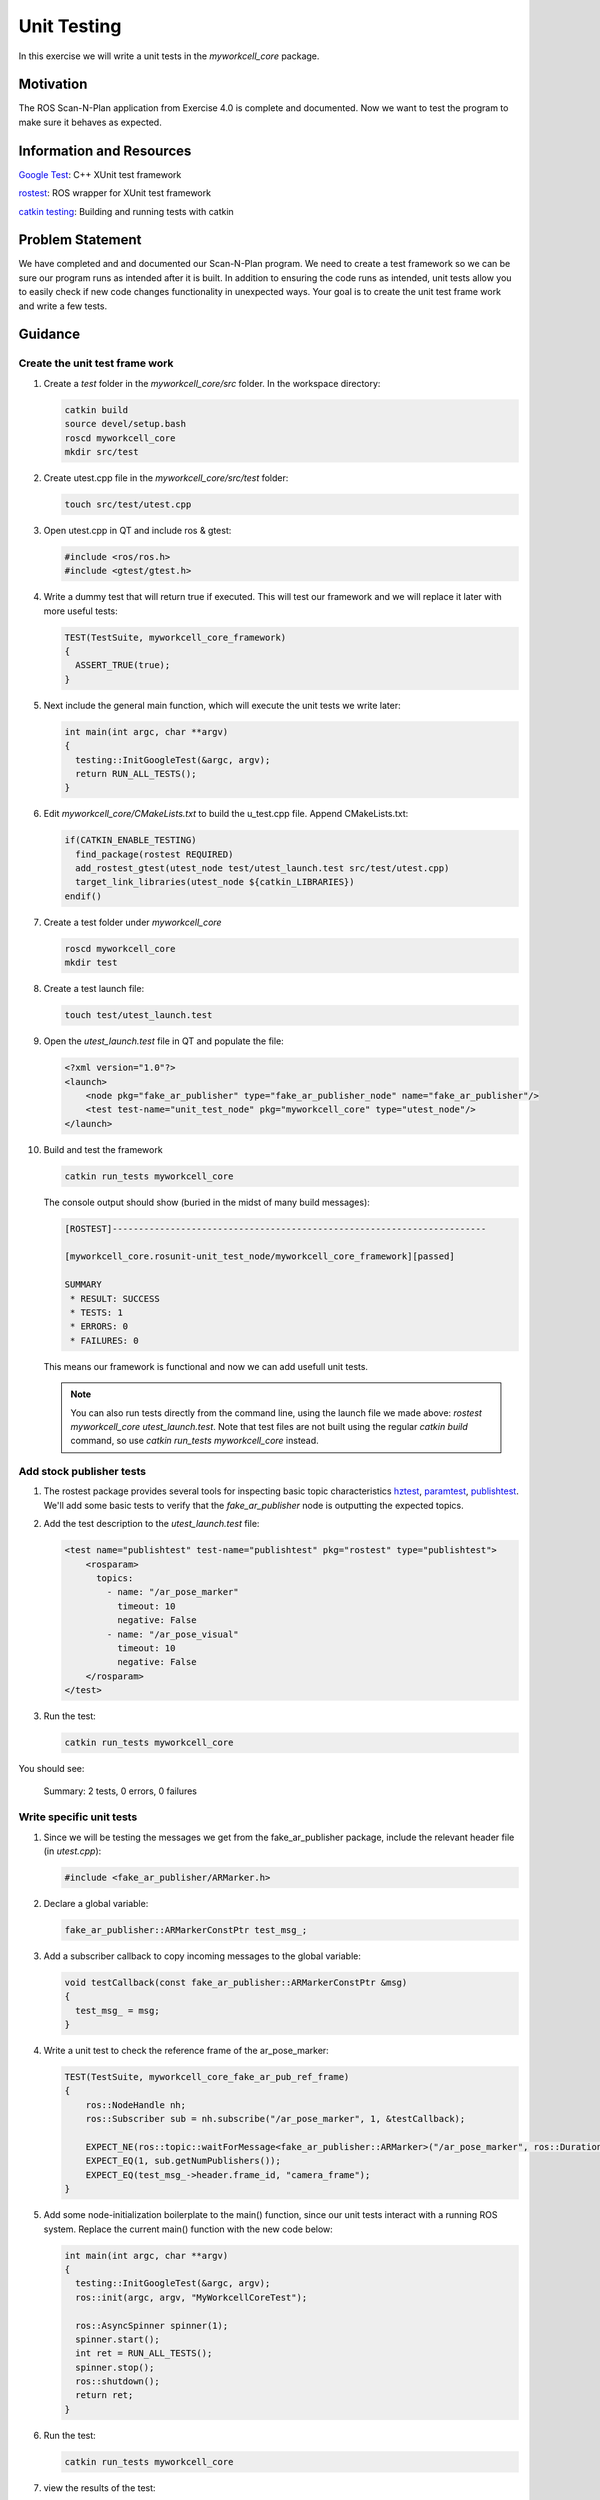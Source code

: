 Unit Testing
============

In this exercise we will write a unit tests in the `myworkcell_core` package.

Motivation
----------

The ROS Scan-N-Plan application from Exercise 4.0 is complete and documented.  Now we want to test the program to make sure it behaves as expected.

Information and Resources
-------------------------

`Google Test <https://github.com/google/googletest/blob/master/googletest/docs/primer.md>`__: C++ XUnit test framework

`rostest <http://wiki.ros.org/rostest>`__: ROS wrapper for XUnit test framework

`catkin testing <http://catkin-tools.readthedocs.io/en/latest/verbs/catkin_build.html?highlight=run_tests#building-and-running-tests>`__: Building and running tests with catkin

Problem Statement
-----------------

We have completed and and documented our Scan-N-Plan program.  We need to create a test framework so we can be sure our program runs as intended after it is built. In addition to ensuring the code runs as intended, unit tests allow you to easily check if new code changes functionality in unexpected ways.  Your goal is to create the unit test frame work and write a few tests. 

Guidance
--------

Create the unit test frame work
^^^^^^^^^^^^^^^^^^^^^^^^^^^^^^^

#. Create a `test` folder in the `myworkcell_core/src` folder. In the workspace directory:

   .. code-block:: bash

	       catkin build
	       source devel/setup.bash
	       roscd myworkcell_core
	       mkdir src/test

#. Create utest.cpp file in the `myworkcell_core/src/test` folder:

   .. code-block:: bash

	       touch src/test/utest.cpp

#. Open utest.cpp in QT and include ros & gtest:

   .. code-block:: c++

	       #include <ros/ros.h>
	       #include <gtest/gtest.h>

#. Write a dummy test that will return true if executed. This will test our framework and we will replace it later with more useful tests:

   .. code-block:: c++

            TEST(TestSuite, myworkcell_core_framework)
            {
              ASSERT_TRUE(true);
            }

#. Next include the general main function, which will execute the unit tests we write later:

   .. code-block:: c++

            int main(int argc, char **argv)
            {
              testing::InitGoogleTest(&argc, argv);
              return RUN_ALL_TESTS();
            }

#. Edit `myworkcell_core/CMakeLists.txt` to build the u_test.cpp file.  Append CMakeLists.txt:

   .. code-block:: cmake

            if(CATKIN_ENABLE_TESTING)
              find_package(rostest REQUIRED)
              add_rostest_gtest(utest_node test/utest_launch.test src/test/utest.cpp)
              target_link_libraries(utest_node ${catkin_LIBRARIES})
            endif()

#. Create a test folder under `myworkcell_core`

   .. code-block:: bash

            roscd myworkcell_core
            mkdir test

#. Create a test launch file:

   .. code-block:: bash

	       touch test/utest_launch.test

#. Open the `utest_launch.test` file in QT and populate the file:

   .. code-block:: xml

            <?xml version="1.0"?>
            <launch>
                <node pkg="fake_ar_publisher" type="fake_ar_publisher_node" name="fake_ar_publisher"/>
                <test test-name="unit_test_node" pkg="myworkcell_core" type="utest_node"/>
            </launch>

#. Build and test the framework

   .. code-block:: bash

	       catkin run_tests myworkcell_core

   The console output should show (buried in the midst of many build messages):

   .. code-block:: bash

            [ROSTEST]-----------------------------------------------------------------------

            [myworkcell_core.rosunit-unit_test_node/myworkcell_core_framework][passed]

            SUMMARY
             * RESULT: SUCCESS
             * TESTS: 1
             * ERRORS: 0
             * FAILURES: 0

   This means our framework is functional and now we can add usefull unit tests.

   .. Note:: You can also run tests directly from the command line, using the launch file we made above: `rostest myworkcell_core utest_launch.test`.  Note that test files are not built using the regular `catkin build` command, so use `catkin run_tests myworkcell_core` instead.

Add stock publisher tests
^^^^^^^^^^^^^^^^^^^^^^^^^

#. The rostest package provides several tools for inspecting basic topic characteristics `hztest <http://wiki.ros.org/rostest/Nodes#hztest>`__, `paramtest <http://wiki.ros.org/rostest/Nodes#paramtest>`__, `publishtest <http://wiki.ros.org/rostest/Nodes#publishtest>`__.  We'll add some basic tests to verify that the `fake_ar_publisher` node is outputting the expected topics.

#. Add the test description to the `utest_launch.test` file:

   .. code-block:: xml

            <test name="publishtest" test-name="publishtest" pkg="rostest" type="publishtest">
                <rosparam>
                  topics:
                    - name: "/ar_pose_marker"
                      timeout: 10
                      negative: False
                    - name: "/ar_pose_visual"
                      timeout: 10
                      negative: False
                </rosparam>
            </test>

#. Run the test:

   .. code-block:: xml

            catkin run_tests myworkcell_core

You should see:

	Summary: 2 tests, 0 errors, 0 failures

Write specific unit tests
^^^^^^^^^^^^^^^^^^^^^^^^^

#. Since we will be testing the messages we get from the fake_ar_publisher package, include the relevant header file (in `utest.cpp`):

   .. code-block:: c++

	       #include <fake_ar_publisher/ARMarker.h>

#. Declare a global variable:

   .. code-block:: c++

	       fake_ar_publisher::ARMarkerConstPtr test_msg_;

#. Add a subscriber callback to copy incoming messages to the global variable:

   .. code-block:: c++

            void testCallback(const fake_ar_publisher::ARMarkerConstPtr &msg)
            {
              test_msg_ = msg;
            }

#. Write a unit test to check the reference frame of the ar_pose_marker:

   .. code-block:: c++

            TEST(TestSuite, myworkcell_core_fake_ar_pub_ref_frame)
            {
                ros::NodeHandle nh;
                ros::Subscriber sub = nh.subscribe("/ar_pose_marker", 1, &testCallback);

                EXPECT_NE(ros::topic::waitForMessage<fake_ar_publisher::ARMarker>("/ar_pose_marker", ros::Duration(10)), nullptr);
                EXPECT_EQ(1, sub.getNumPublishers());
                EXPECT_EQ(test_msg_->header.frame_id, "camera_frame");
            }

#. Add some node-initialization boilerplate to the main() function, since our unit tests interact with a running ROS system.  Replace the current main() function with the new code below:

   .. code-block:: c++

            int main(int argc, char **argv)
            {
              testing::InitGoogleTest(&argc, argv);
              ros::init(argc, argv, "MyWorkcellCoreTest");

              ros::AsyncSpinner spinner(1);
              spinner.start();
              int ret = RUN_ALL_TESTS();
              spinner.stop();
              ros::shutdown();
              return ret;
            }

#. Run the test:

   .. code-block:: bash

	       catkin run_tests myworkcell_core

#. view the results of the test:

   .. code-block:: bash

	       catkin_test_results build/myworkcell_core

You should see:

    .. code-block:: bash

            Summary: 3 tests, 0 errors, 0 failures
